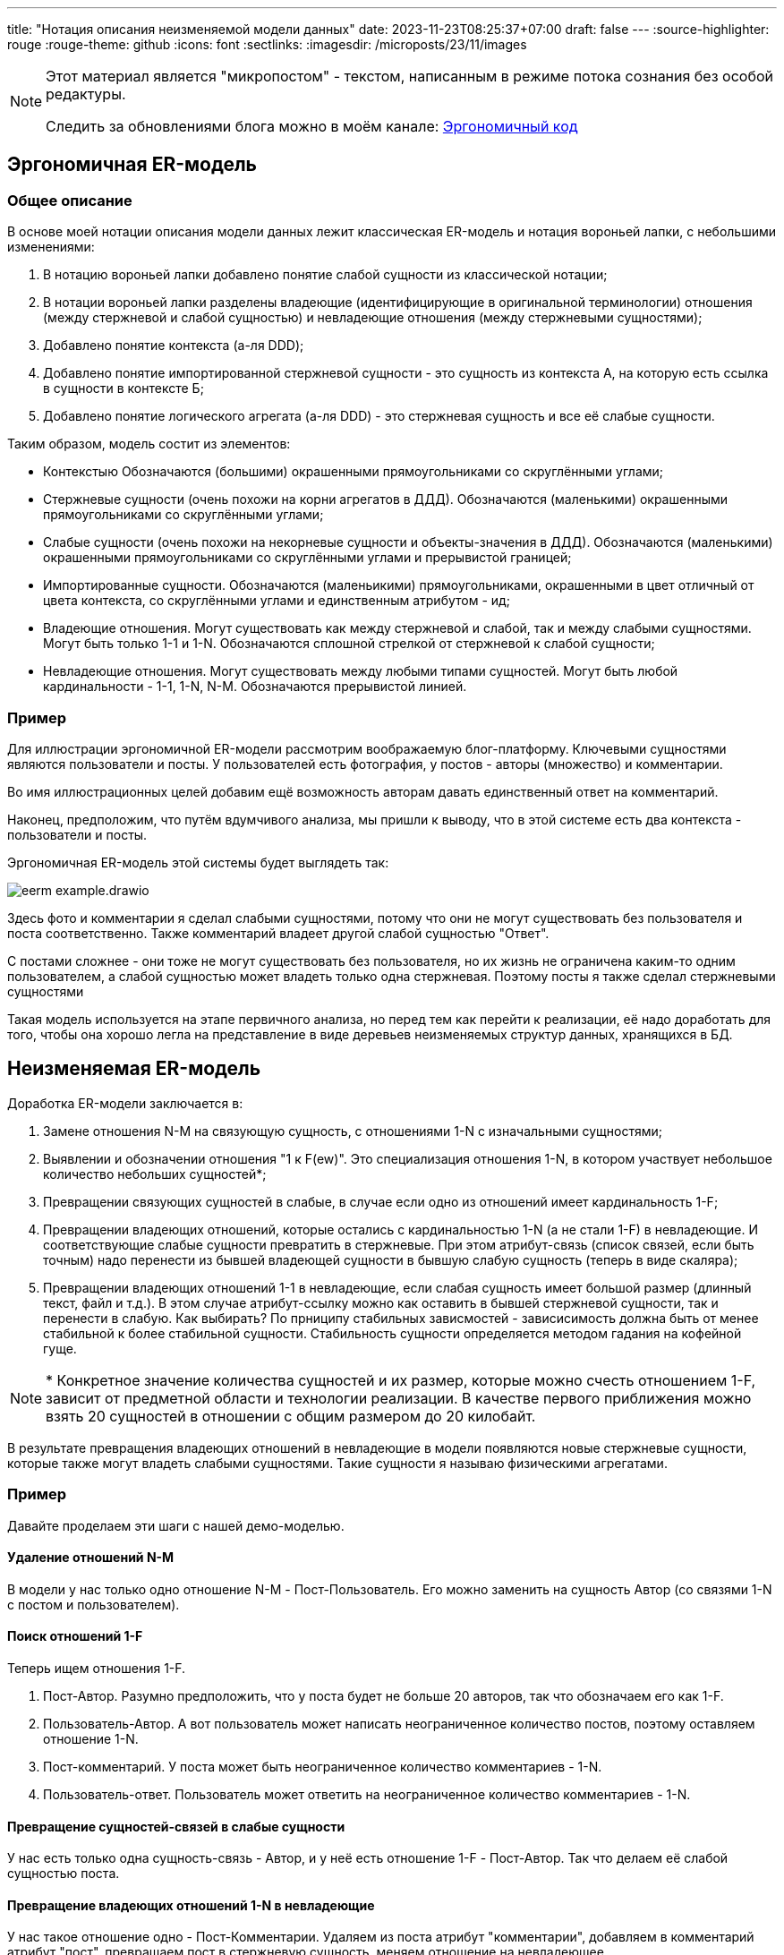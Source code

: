 ---
title: "Нотация описания неизменяемой модели данных"
date: 2023-11-23T08:25:37+07:00
draft: false
---
:source-highlighter: rouge
:rouge-theme: github
:icons: font
:sectlinks:
:imagesdir: /microposts/23/11/images

[NOTE]
--
Этот материал является "микропостом" - текстом, написанным в режиме потока сознания без особой редактуры.

Следить за обновлениями блога можно в моём канале: https://t.me/ergonomic_code[Эргономичный код]
--

== Эргономичная ER-модель

=== Общее описание

В основе моей нотации описания модели данных лежит классическая ER-модель и нотация вороньей лапки, с небольшими изменениями:

. В нотацию вороньей лапки добавлено понятие слабой сущности из классической нотации;
. В нотации вороньей лапки разделены владеющие (идентифицирующие в оригинальной терминологии) отношения (между стержневой и слабой сущностью) и невладеющие отношения (между стержневыми сущностями);
. Добавлено понятие контекста (а-ля DDD);
. Добавлено понятие импортированной стержневой сущности - это сущность из контекста А, на которую есть ссылка в сущности в контексте Б;
. Добавлено понятие логического агрегата (а-ля DDD) - это стержневая сущность и все её слабые сущности.

Таким образом, модель состит из элементов:

* Контекстыю
  Обозначаются (большими) окрашенными прямоугольниками со скруглёнными углами;
* Стержневые сущности (очень похожи на корни агрегатов в ДДД).
  Обозначаются (маленькими) окрашенными прямоугольниками со скруглёнными углами;
* Слабые сущности (очень похожи на некорневые сущности и объекты-значения в ДДД).
  Обозначаются (маленькими) окрашенными прямоугольниками со скруглёнными углами и прерывистой границей;
* Импортированные сущности.
  Обозначаются (маленьикими) прямоугольниками, окрашенными в цвет отличный от цвета контекста, со скруглёнными углами и единственным атрибутом - ид;
* Владеющие отношения.
  Могут существовать как между стержневой и слабой, так и между слабыми сущностями.
  Могут быть только 1-1 и 1-N.
  Обозначаются сплошной стрелкой от стержневой к слабой сущности;
* Невладеющие отношения.
  Могут существовать между любыми типами сущностей.
  Могут быть любой кардинальности - 1-1, 1-N, N-M.
  Обозначаются прерывистой линией.

=== Пример

Для иллюстрации эргономичной ER-модели рассмотрим воображаемую блог-платформу.
Ключевыми сущностями являются пользователи и посты.
У пользователей есть фотография, у постов - авторы (множество) и комментарии.

Во имя иллюстрационных целей добавим ещё возможность авторам давать единственный ответ на комментарий.

Наконец, предположим, что путём вдумчивого анализа, мы пришли к выводу, что в этой системе есть два контекста - пользователи и посты.

Эргономичная ER-модель этой системы будет выглядеть так:

image::eerm-example.drawio.svg[]

Здесь фото и комментарии я сделал слабыми сущностями, потому что они не могут существовать без пользователя и поста соответственно.
Также комментарий владеет другой слабой сущностью "Ответ".

С постами сложнее - они тоже не могут существовать без пользователя, но их жизнь не ограничена каким-то одним пользователем, а слабой сущностью может владеть только одна стержневая.
Поэтому посты я также сделал стержневыми сущностями

Такая модель используется на этапе первичного анализа, но перед тем как перейти к реализации, её надо доработать для того, чтобы она хорошо легла на представление в виде деревьев неизменяемых структур данных, хранящихся в БД.

== Неизменяемая ER-модель

Доработка ER-модели заключается в:

. Замене отношения N-M на связующую сущность, с отношениями 1-N с изначальными сущностями;
. Выявлении и обозначении отношения "1 к F(ew)".
  Это специализация отношения 1-N, в котором участвует небольшое количество небольших сущностей*;
. Превращении связующих сущностей в слабые, в случае если одно из отношений имеет кардинальность 1-F;
. Превращении владеющих отношений, которые остались с кардинальностью 1-N (а не стали 1-F) в невладеющие.
  И соответствующие слабые сущности превратить в стержневые.
  При этом атрибут-связь (список связей, если быть точным) надо перенести из бывшей владеющей сущности в бывшую слабую сущность (теперь в виде скаляра);
. Превращении владеющих отношений 1-1 в невладеющие, если слабая сущность имеет большой размер (длинный текст, файл и т.д.).
  В этом случае атрибут-ссылку можно как оставить в бывшей стержневой сущности, так и перенести в слабую.
  Как выбирать?
  По прниципу стабильных зависмостей - зависисимость должна быть от менее стабильной к более стабильной сущности.
  Стабильность сущности определяется методом гадания на кофейной гуще.

[NOTE]
====
++*++ Конкретное значение количества сущностей и их размер, которые можно счесть отношением 1-F, зависит от предметной области и технологии реализации.
В качестве первого приближения можно взять 20 сущностей в отношении с общим размером до 20 килобайт.
====

В результате превращения владеющих отношений в невладеющие в модели появляются новые стержневые сущности, которые также могут владеть слабыми сущностями.
Такие сущности я называю физическими агрегатами.


=== Пример

Давайте проделаем эти шаги с нашей демо-моделью.

==== Удаление отношений N-M

В модели у нас только одно отношение N-M - Пост-Пользователь.
Его можно заменить на сущность Автор (со связями 1-N с постом и пользователем).

==== Поиск отношений 1-F

Теперь ищем отношения 1-F.

. Пост-Автор.
  Разумно предположить, что у поста будет не больше 20 авторов, так что обозначаем его как 1-F.
. Пользователь-Автор.
  А вот пользователь может написать неограниченное количество постов, поэтому оставляем отношение 1-N.
. Пост-комментарий.
  У поста может быть неограниченное количество комментариев - 1-N.
. Пользователь-ответ.
  Пользователь может ответить на неограниченное количество комментариев - 1-N.

==== Превращение сущностей-связей в слабые сущности

У нас есть только одна сущность-связь - Автор, и у неё есть отношение 1-F - Пост-Автор.
Так что делаем её слабой сущностью поста.

==== Превращение владеющих отношений 1-N в невладеющие

У нас такое отношение одно - Пост-Комментарии.
Удаляем из поста атрибут "комментарии", добавляем в комментарий атрибут "пост", превращаем пост в стержневую сущность, меняем отношение на невладеющее.

==== Превращение владеющих отношений 1-1 в невладеющие.

Комментарий владеет одним ответом и ответ - "лёгкая" сущность, поэтому тут можно оставить всё как есть.

А вот фото, которым владеет пользователь - "тяжёлая".
Поэтому превращаем её в стержневую сущность.

---

После этого получаем модель, которая которую можно будет легко представить в виде неизменяемых структур данных, хранящихся в БД:

image::ieerm-example.drawio.svg[]

== Заключение

В этом посте я представил нотацию, которую использую для моделирования данных и дополнительные ограничения на модель, которые делают её пригодной для реализации в виде неизменяемых структур данных, хранящихся в БД.

